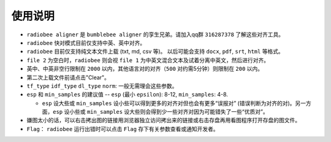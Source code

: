 使用说明
----------

-   ``radiobee aligner`` 是 ``bumblebee aligner`` 的孪生兄弟。请加入qq群 ``316287378`` 了解这些对齐工具。

-  ``radiobee`` 快对模式目前仅支持中英、英中对齐。
-  ``radiobee`` 目前仅支持纯文本文件上载 (txt, md, csv 等)。 以后可能会支持 ``docx``, ``pdf``, ``srt``, ``html`` 等格式。
-  ``file 2`` 为空白时，``radiobee`` 则会视 ``file 1`` 为中英文混合文本及试着分离中英文，然后进行对齐。
-  英中、中英非空行限制在 ``2000`` 以内，其他语言对的对齐（``500`` 对约需5分钟）则限制在 ``200`` 以内。
-  第二次上载文件前请点击"Clear"。
-  ``tf_type`` ``idf_type`` ``dl_type`` ``norm``: 一般无需理会这些参数。
-  ``esp`` 和 ``min_samples`` 的建议值 -- ``esp`` (最小 ``epsilon``): 8-12, ``min_samples``: 4-8.

   -   ``esp`` 设大些或 ``min_samples`` 设小些可以得到更多的对齐对但也会有更多“误报对” (错误判断为对齐的对)。另一方面，``esp``  设小些或 ``min_samples`` 设大些则会得到少一些对齐对因为可能错失了一些“优质对”。

-  嫌图太小的话，可以右击拷出图的链接用浏览器独立访问拷出来的链接或右击存盘再用看图程序打开存盘的图文件。
-   ``Flag``： ``radiobee`` 运行出错时可以点击 ``Flag`` 存下有关参数查看或通知开发者。
